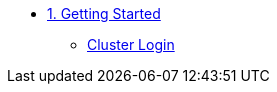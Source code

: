 * xref:01-getting-started.adoc[1. Getting Started]
** xref:01-getting-started.adoc#cluster-login[Cluster Login]
